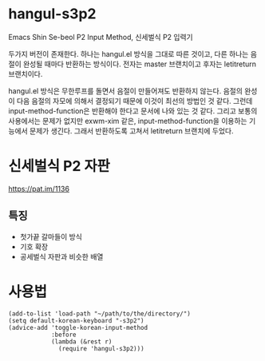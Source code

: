 * hangul-s3p2
Emacs Shin Se-beol P2 Input Method, 신세벌식 P2 입력기

두가지 버전이 존재한다. 하나는 hangul.el 방식을 그대로 따른 것이고, 다른 하나는 음절이 완성될 때마다
반환하는 방식이다. 전자는 master 브랜치이고 후자는 letitreturn 브랜치이다.

hangul.el 방식은 무한루프를 돌면서 음절이 만들어져도 반환하지 않는다. 음절의 완성이 다음 음절의 자모에
의해서 결정되기 때문에 이것이 최선의 방법인 것 같다. 그런데 input-method-function은 반환해야 한다고 
문서에 나와 있는 것 같다. 그리고 보통의 사용에서는 문제가 없지만 exwm-xim 같은, input-method-function을
이용하는 기능에서 문제가 생긴다. 그래서 반환하도록 고쳐서 letitreturn 브랜치에 두었다.

* 신세벌식 P2 자판
https://pat.im/1136
** 특징
- 첫가끝 갈마들이 방식
- 기호 확장
- 공세벌식 자판과 비슷한 배열

* 사용법
#+begin_src elisp
  (add-to-list 'load-path "~/path/to/the/directory/")
  (setq default-korean-keyboard "-s3p2")
  (advice-add 'toggle-korean-input-method
              :before
              (lambda (&rest r)
                (require 'hangul-s3p2)))
#+end_src
